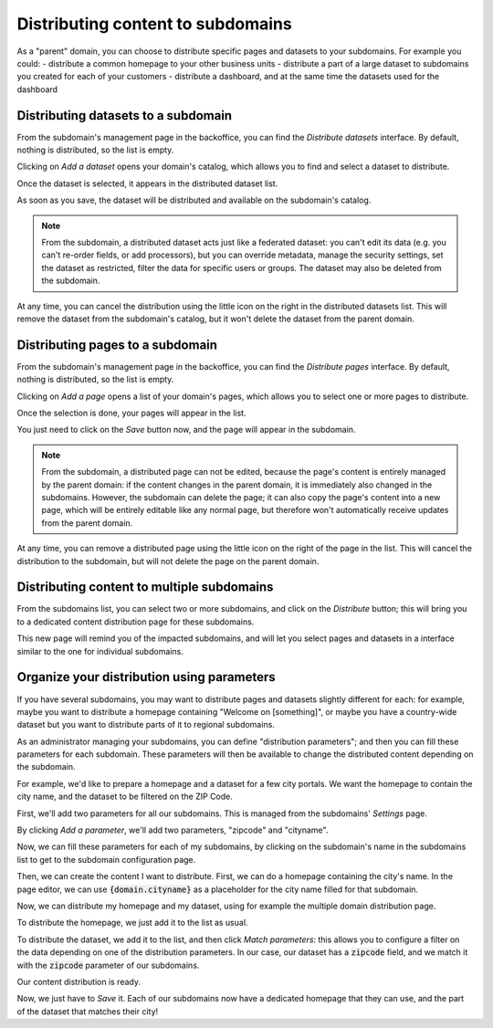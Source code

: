 Distributing content to subdomains
==================================

As a "parent" domain, you can choose to distribute specific pages and datasets to your subdomains. For example you could:
- distribute a common homepage to your other business units
- distribute a part of a large dataset to subdomains you created for each of your customers
- distribute a dashboard, and at the same time the datasets used for the dashboard



Distributing datasets to a subdomain
------------------------------------
From the subdomain's management page in the backoffice, you can find the *Distribute datasets* interface.
By default, nothing is distributed, so the list is empty.

.. ifconfig:: language == 'en'

    .. figure:: subdomains__distribution-datasets--en.png
        :alt: Distribution interface
        :width: 400px
        :align: center

        Distribution interface

Clicking on *Add a dataset* opens your domain's catalog, which allows you to find and select a dataset to distribute.

.. ifconfig:: language == 'en'

    .. figure:: subdomains__dataset-selection--en.png
        :alt: Dataset selection
        :width: 400px
        :align: center

        Dataset selection

Once the dataset is selected, it appears in the distributed dataset list. 

As soon as you save, the dataset will be distributed and available on the subdomain's catalog. 

.. note::
    From the subdomain, a distributed dataset acts just like a federated dataset: you can't edit its data (e.g. you can't re-order fields, or add processors), but you
    can override metadata, manage the security settings, set the dataset as restricted, filter the data for specific users or groups. The dataset may also be deleted from the subdomain.

At any time, you can cancel the distribution using the little icon on the right in the distributed datasets list. This will remove the dataset from the subdomain's catalog,
but it won't delete the dataset from the parent domain.


Distributing pages to a subdomain
---------------------------------
From the subdomain's management page in the backoffice, you can find the *Distribute pages* interface.
By default, nothing is distributed, so the list is empty.

.. ifconfig:: language == 'en'

    .. figure:: subdomains__distribution-pages--en.png
        :alt: Distribution interface
        :width: 400px
        :align: center

        Distribution interface

Clicking on *Add a page* opens a list of your domain's pages, which allows you to select one or more pages to distribute.

.. ifconfig:: language == 'en'

    .. figure:: subdomains__pages-list--en.png
        :alt: Pages list
        :width: 400px
        :align: center

        Pages list

Once the selection is done, your pages will appear in the list.

.. ifconfig:: language == 'en'

    .. figure:: subdomains__distribution-pages-filled--en.png
        :alt: Distribution interface with distributed pages
        :width: 400px
        :align: center

        Distribution interface with distributed pages

You just need to click on the *Save* button now, and the page will appear in the subdomain.

.. note::
    From the subdomain, a distributed page can not be edited, because the page's content is entirely managed by the parent domain: if the content changes in the parent domain, 
    it is immediately also changed in the subdomains. However, the subdomain can delete the page; it can also copy the page's content into a new page, which will be entirely editable
    like any normal page, but therefore won't automatically receive updates from the parent domain.

At any time, you can remove a distributed page using the little icon on the right of the page in the list. This will cancel the distribution to the subdomain, but will not delete the 
page on the parent domain.


Distributing content to multiple subdomains
-------------------------------------------
From the subdomains list, you can select two or more subdomains, and click on the *Distribute* button; this will bring you
to a dedicated content distribution page for these subdomains.

.. ifconfig:: language == 'en'

    .. figure:: subdomains__bulk-selection--en.png
        :alt: Selecting subdomains for distribution
        :width: 400px
        :align: center

        Selecting subdomains for distribution 

This new page will remind you of the impacted subdomains, and will let you select pages and datasets in a interface similar to
the one for individual subdomains.

.. ifconfig:: language == 'en'

    .. figure:: subdomains__bulk-content--en.png
        :alt: Selecting content
        :width: 400px
        :align: center

        Selecting content

Organize your distribution using parameters
-------------------------------------------
If you have several subdomains, you may want to distribute pages and datasets slightly different for each: for example, maybe you want
to distribute a homepage containing "Welcome on [something]", or maybe you have a country-wide dataset but you want to distribute
parts of it to regional subdomains.

As an administrator managing your subdomains, you can define "distribution parameters"; and then you can fill these parameters for each
subdomain. These parameters will then be available to change the distributed content depending on the subdomain.

For example, we'd like to prepare a homepage and a dataset for a few city portals. We want the homepage to contain the city
name, and the dataset to be filtered on the ZIP Code. 

First, we'll add two parameters for all our subdomains. This is managed from the subdomains' *Settings* page.

.. ifconfig:: language == 'en'

    .. figure:: subdomains__settings--en.png
        :alt: Subdomains' settings
        :width: 400px
        :align: center

        Subdomains' settings

By clicking *Add a parameter*, we'll add two parameters, "zipcode" and "cityname".

.. ifconfig:: language == 'en'

    .. figure:: subdomains__add-parameter--en.png
        :alt: Add a distribution parameter
        :width: 400px
        :align: center

        Add a distribution parameter

.. ifconfig:: language == 'en'

    .. figure:: subdomains__parameters-list--en.png
        :alt: Distribution parameters
        :width: 400px
        :align: center

        Distribution parameters

Now, we can fill these parameters for each of my subdomains, by clicking on the subdomain's name in the subdomains list to get to the
subdomain configuration page.

Then, we can create the content I want to distribute. First, we can do a homepage containing the city's name. In the page editor,
we can use :code:`{domain.cityname}` as a placeholder for the city name filled for that subdomain.

Now, we can distribute my homepage and my dataset, using for example the multiple domain distribution page.

To distribute the homepage, we just add it to the list as usual.

To distribute the dataset, we add it to the list, and then click *Match parameters*: this allows you to configure a filter on the
data depending on one of the distribution parameters. In our case, our dataset has a :code:`zipcode` field, and we match it with
the :code:`zipcode` parameter of our subdomains.

.. ifconfig:: language == 'en'

    .. figure:: subdomains__match-parameters--en.png
        :alt: Matching parameters for a dataset
        :width: 400px
        :align: center

        Matching parameters for a dataset

Our content distribution is ready.

.. ifconfig:: language == 'en'

    .. figure:: subdomains__parametrized-distribution--en.png
        :alt: Content distribution with parameters
        :width: 400px
        :align: center

        Content distribution with parameters

Now, we just have to *Save* it. Each of our subdomains now have a dedicated homepage that they can use, and the part of the dataset
that matches their city!